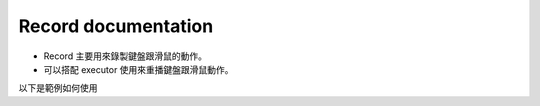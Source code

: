Record documentation
----

* Record 主要用來錄製鍵盤跟滑鼠的動作。
* 可以搭配 executor 使用來重播鍵盤跟滑鼠動作。

以下是範例如何使用

.. code-block:: python
    from time import sleep

    from je_auto_control import execute_action
    from je_auto_control import record
    from je_auto_control import stop_record
    from je_auto_control import type_key

    # this program will type test two time
    # one time is type key one time is test_record

    record()
    sleep(1)
    print(type_key("t"))
    print(type_key("e"))
    print(type_key("s"))
    print(type_key("t"))
    sleep(2)
    record_result = stop_record()
    print(record_result)
    execute_action(record_result)
    sleep(5)